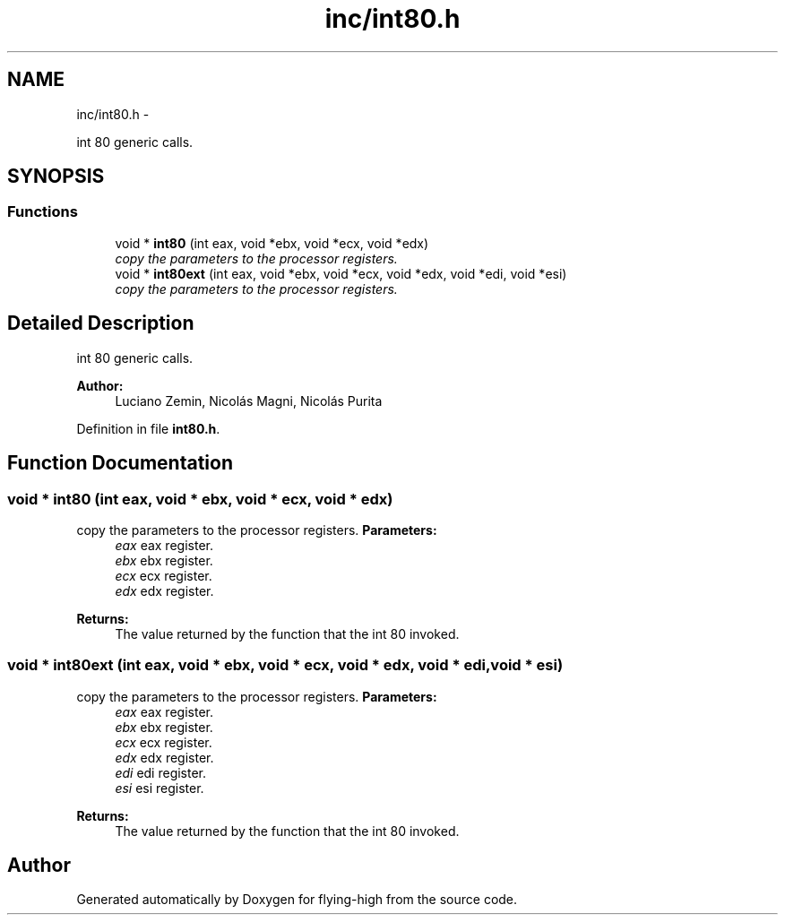 .TH "inc/int80.h" 3 "18 May 2010" "Version 1.0" "flying-high" \" -*- nroff -*-
.ad l
.nh
.SH NAME
inc/int80.h \- 
.PP
int 80 generic calls.  

.SH SYNOPSIS
.br
.PP
.SS "Functions"

.in +1c
.ti -1c
.RI "void * \fBint80\fP (int eax, void *ebx, void *ecx, void *edx)"
.br
.RI "\fIcopy the parameters to the processor registers. \fP"
.ti -1c
.RI "void * \fBint80ext\fP (int eax, void *ebx, void *ecx, void *edx, void *edi, void *esi)"
.br
.RI "\fIcopy the parameters to the processor registers. \fP"
.in -1c
.SH "Detailed Description"
.PP 
int 80 generic calls. 

\fBAuthor:\fP
.RS 4
Luciano Zemin, Nicolás Magni, Nicolás Purita 
.RE
.PP

.PP
Definition in file \fBint80.h\fP.
.SH "Function Documentation"
.PP 
.SS "void * int80 (int eax, void * ebx, void * ecx, void * edx)"
.PP
copy the parameters to the processor registers. \fBParameters:\fP
.RS 4
\fIeax\fP eax register. 
.br
\fIebx\fP ebx register. 
.br
\fIecx\fP ecx register. 
.br
\fIedx\fP edx register.
.RE
.PP
\fBReturns:\fP
.RS 4
The value returned by the function that the int 80 invoked. 
.RE
.PP

.SS "void * int80ext (int eax, void * ebx, void * ecx, void * edx, void * edi, void * esi)"
.PP
copy the parameters to the processor registers. \fBParameters:\fP
.RS 4
\fIeax\fP eax register. 
.br
\fIebx\fP ebx register. 
.br
\fIecx\fP ecx register. 
.br
\fIedx\fP edx register. 
.br
\fIedi\fP edi register. 
.br
\fIesi\fP esi register.
.RE
.PP
\fBReturns:\fP
.RS 4
The value returned by the function that the int 80 invoked. 
.RE
.PP

.SH "Author"
.PP 
Generated automatically by Doxygen for flying-high from the source code.
